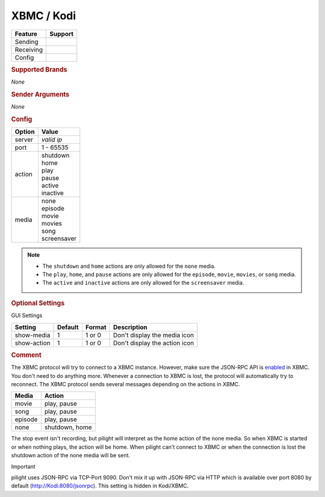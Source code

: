 .. |yes| image:: ../../../images/yes.png
.. |no| image:: ../../../images/no.png

.. role:: underline
   :class: underline

XBMC / Kodi
===========

+------------------+-------------+
| **Feature**      | **Support** |
+------------------+-------------+
| Sending          | |no|        |
+------------------+-------------+
| Receiving        | |yes|       |
+------------------+-------------+
| Config           | |yes|       |
+------------------+-------------+

.. rubric:: Supported Brands

*None*

.. rubric:: Sender Arguments

*None*

.. rubric:: Config

.. code-block:: json
   :linenos:

   {
     "devices": {
       "xbmc": {
         "protocol": [ "xbmc" ],
         "id": [{
           "server": "127.0.0.1",
           "port": 9090
         }],
         "action": "shutdown",
         "media": "none"
       }
     },
     "gui": {
       "xbmc": {
         "name": "XBMC",
         "group": [ "Programs" ],
         "media": [ "all" ]
       }
     }
   }


+------------------+-----------------+
| **Option**       | **Value**       |
+------------------+-----------------+
| server           | *valid ip*      |
+------------------+-----------------+
| port             | 1 - 65535       |
+------------------+-----------------+
| action           | | shutdown      |
|                  | | home          |
|                  | | play          |
|                  | | pause         |
|                  | | active        |
|                  | | inactive      |
+------------------+-----------------+
| media            | | none          |
|                  | | episode       |
|                  | | movie         |
|                  | | movies        |
|                  | | song          |
|                  | | screensaver   |
+------------------+-----------------+

.. note::

   - The ``shutdown`` and ``home`` actions are only allowed for the ``none`` media.
   - The ``play``, ``home``, and  ``pause`` actions are only allowed for the ``episode``, ``movie``, ``movies``, or ``song`` media.
   - The ``active`` and ``inactive``  actions are only allowed for the ``screensaver`` media.

.. rubric:: Optional Settings

:underline:`GUI Settings`

+------------------+-------------+------------+-----------------------------------------------+
| **Setting**      | **Default** | **Format** | **Description**                               |
+------------------+-------------+------------+-----------------------------------------------+
| show-media       | 1           | 1 or 0     | Don't display the media icon                  |
+------------------+-------------+------------+-----------------------------------------------+
| show-action      | 1           | 1 or 0     | Don't display the action icon                 |
+------------------+-------------+------------+-----------------------------------------------+

.. rubric:: Comment

The XBMC protocol will try to connect to a XBMC instance. However, make sure the JSON-RPC API is `enabled <http://kodi.wiki/view/JSON-RPC_API#Enabling_JSON-RPC>`_ in XBMC. You don't need to do anything more. Whenever a connection to XBMC is lost, the protocol will automatically try to reconnect. The XBMC protocol sends several messages depending on the actions in XBMC.

+-----------+----------------+
| **Media** | **Action**     |
+-----------+----------------+
| movie	    | play, pause    |
+-----------+----------------+
| song      | play, pause    |
+-----------+----------------+
| episode   | play, pause    |
+-----------+----------------+
| none	    | shutdown, home |
+-----------+----------------+

The stop event isn't recording, but pilight will interpret as the home action of the none media. So when XBMC is started or when nothing plays, the action will be home. When pilight can't connect to XBMC or when the connection is lost the shutdown action of the none media will be sent.

Important

pilight uses JSON-RPC via TCP-Port 9090. Don't mix it up with JSON-RPC via HTTP which is available over port 8080 by default (http://Kodi:8080/jsonrpc). This setting is hidden in Kodi/XBMC.